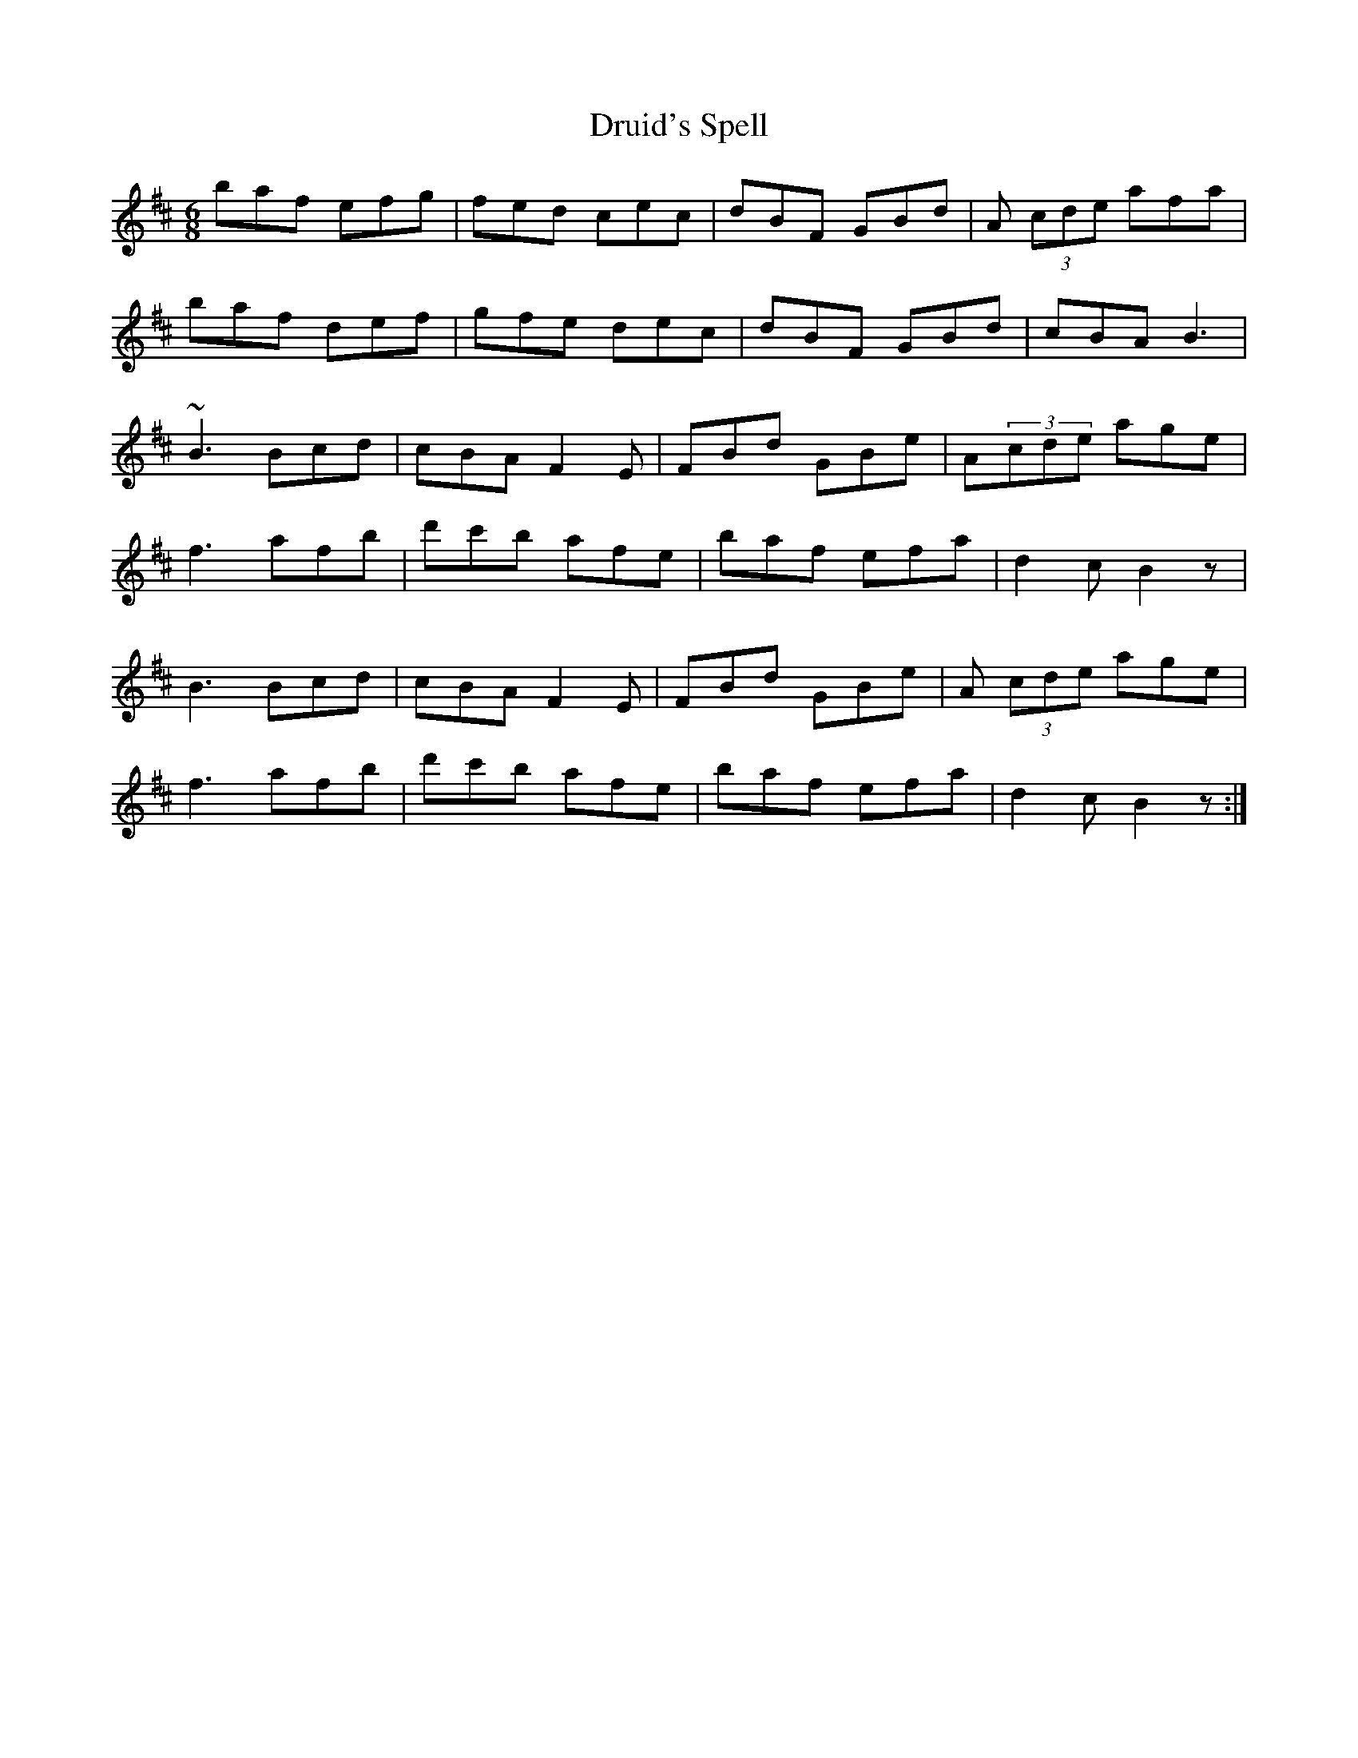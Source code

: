 X: 10922
T: Druid's Spell
R: jig
M: 6/8
K: Bminor
baf efg|fed cec|dBF GBd|A (3cde afa|
baf def|gfe dec|dBF GBd|cBA B3|
~B3 Bcd|cBA F2E|FBd GBe|A(3cde age|
f3 afb|d'c'b afe|baf efa|d2c B2z|
B3 Bcd|cBA F2E|FBd GBe|A (3cde age|
f3 afb|d'c'b afe|baf efa|d2c B2z:|

